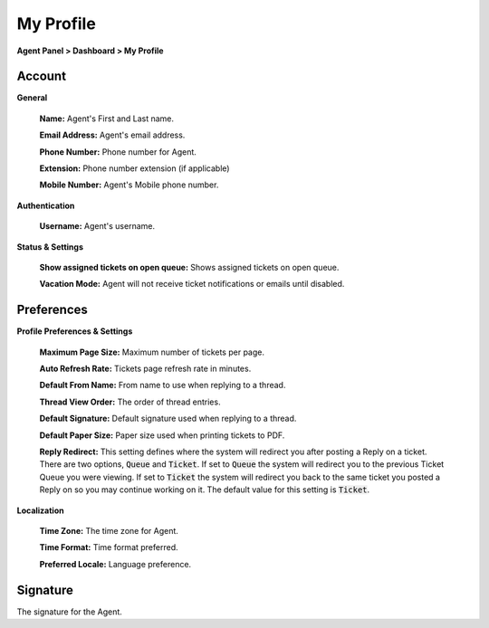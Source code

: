 My Profile
==========

**Agent Panel > Dashboard > My Profile**

.. image:: ../../_static/images/agent_dashboard_myProf.png
  :alt: My Profile

Account
-------

**General**

  **Name:** Agent's First and Last name.

  **Email Address:** Agent's email address.

  **Phone Number:** Phone number for Agent.

  **Extension:** Phone number extension (if applicable)

  **Mobile Number:** Agent's Mobile phone number.

**Authentication**

  **Username:** Agent's username.

**Status & Settings**

  **Show assigned tickets on open queue:** Shows assigned tickets on open queue.

  **Vacation Mode:** Agent will not receive ticket notifications or emails until disabled.


Preferences
-----------

**Profile Preferences & Settings**

  **Maximum Page Size:** Maximum number of tickets per page.

  **Auto Refresh Rate:** Tickets page refresh rate in minutes.

  **Default From Name:** From name to use when replying to a thread.

  **Thread View Order:** The order of thread entries.

  **Default Signature:** Default signature used when replying to a thread.

  **Default Paper Size:** Paper size used when printing tickets to PDF.

  **Reply Redirect:** This setting defines where the system will redirect you after posting a Reply on a ticket. There are two options, :code:`Queue` and :code:`Ticket`. If set to :code:`Queue` the system will redirect you to the previous Ticket Queue you were viewing. If set to :code:`Ticket` the system will redirect you back to the same ticket you posted a Reply on so you may continue working on it. The default value for this setting is :code:`Ticket`.

**Localization**

  **Time Zone:** The time zone for Agent.

  **Time Format:** Time format preferred.

  **Preferred Locale:** Language preference.


Signature
---------

The signature for the Agent.
